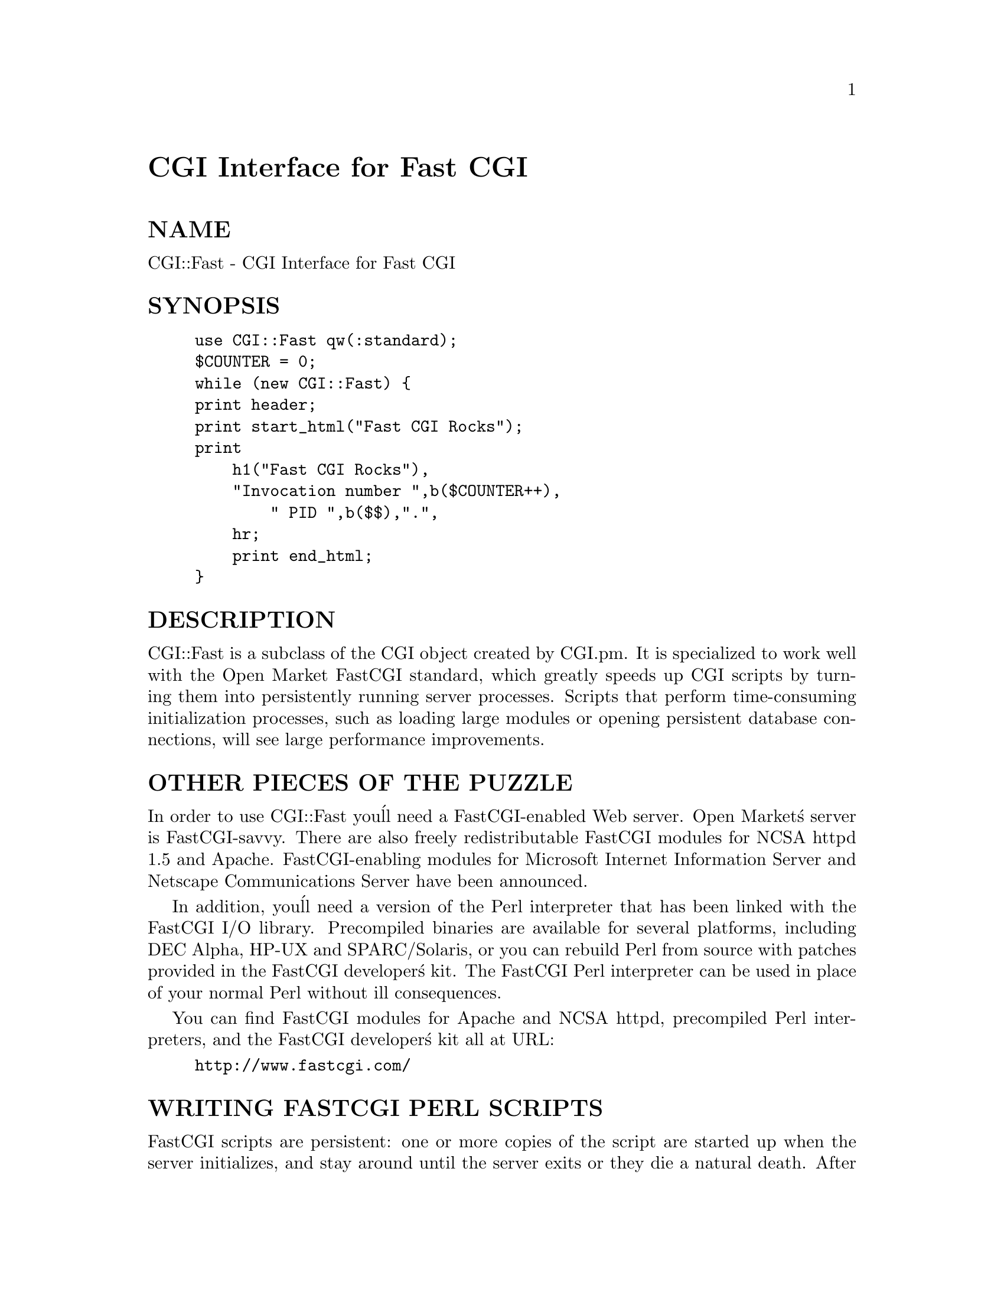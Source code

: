 @node CGI/Fast, CGI/Form, CGI/Carp, Module List
@unnumbered CGI Interface for Fast CGI


@unnumberedsec NAME

CGI::Fast - CGI Interface for Fast CGI

@unnumberedsec SYNOPSIS

@example
use CGI::Fast qw(:standard);
$COUNTER = 0;
while (new CGI::Fast) @{
	print header;
	print start_html("Fast CGI Rocks");
	print
	    h1("Fast CGI Rocks"),
	    "Invocation number ",b($COUNTER++),
        " PID ",b($$),".",
	    hr;
    print end_html;
@}
@end example

@unnumberedsec DESCRIPTION

CGI::Fast is a subclass of the CGI object created by
CGI.pm.  It is specialized to work well with the Open Market
FastCGI standard, which greatly speeds up CGI scripts by
turning them into persistently running server processes.  Scripts
that perform time-consuming initialization processes, such as
loading large modules or opening persistent database connections,
will see large performance improvements.

@unnumberedsec OTHER PIECES OF THE PUZZLE

In order to use CGI::Fast you@'ll need a FastCGI-enabled Web
server.  Open Market@'s server is FastCGI-savvy.  There are also
freely redistributable FastCGI modules for NCSA httpd 1.5 and Apache.
FastCGI-enabling modules for Microsoft Internet Information Server and
Netscape Communications Server have been announced.

In addition, you@'ll need a version of the Perl interpreter that has
been linked with the FastCGI I/O library.  Precompiled binaries are
available for several platforms, including DEC Alpha, HP-UX and 
SPARC/Solaris, or you can rebuild Perl from source with patches
provided in the FastCGI developer@'s kit.  The FastCGI Perl interpreter
can be used in place of your normal Perl without ill consequences.

You can find FastCGI modules for Apache and NCSA httpd, precompiled
Perl interpreters, and the FastCGI developer@'s kit all at URL:

@example
http://www.fastcgi.com/
@end example

@unnumberedsec WRITING FASTCGI PERL SCRIPTS

FastCGI scripts are persistent: one or more copies of the script 
are started up when the server initializes, and stay around until
the server exits or they die a natural death.  After performing
whatever one-time initialization it needs, the script enters a 
loop waiting for incoming connections, processing the request, and
waiting some more.

A typical FastCGI script will look like this:

@example
#!/usr/local/bin/perl    # must be a FastCGI version of perl!
use CGI::Fast;
&do_some_initialization();
while ($q = new CGI::Fast) @{
	&process_request($q);
@}
@end example

Each time there@'s a new request, CGI::Fast returns a
CGI object to your loop.  The rest of the time your script
waits in the call to new().  When the server requests that
your script be terminated, new() will return undef.  You can
of course exit earlier if you choose.  A new version of the
script will be respawned to take its place (this may be
necessary in order to avoid Perl memory leaks in long-running
scripts).

CGI.pm@'s default CGI object mode also works.  Just modify the loop
this way:

@example
while (new CGI::Fast) @{
	&process_request;
@}
@end example

Calls to header(), start_form(), etc. will all operate on the
current request.

@unnumberedsec INSTALLING FASTCGI SCRIPTS

See the FastCGI developer@'s kit documentation for full details.  On
the Apache server, the following line must be added to srm.conf:

@example
AddType application/x-httpd-fcgi .fcgi
@end example

FastCGI scripts must end in the extension .fcgi.  For each script you
install, you must add something like the following to srm.conf:

@example
AppClass /usr/etc/httpd/fcgi-bin/file_upload.fcgi -processes 2
@end example

This instructs Apache to launch two copies of file_upload.fcgi at 
startup time.

@unnumberedsec USING FASTCGI SCRIPTS AS CGI SCRIPTS

Any script that works correctly as a FastCGI script will also work
correctly when installed as a vanilla CGI script.  However it will
not see any performance benefit.

@unnumberedsec CAVEATS

I haven@'t tested this very much.

@unnumberedsec AUTHOR INFORMATION

be used and modified freely, but I do request that this copyright
notice remain attached to the file.  You may modify this module as you
wish, but if you redistribute a modified version, please attach a note
listing the modifications you have made.

Address bug reports and comments to:
lstein@@genome.wi.mit.edu

@unnumberedsec BUGS

This section intentionally left blank.

@unnumberedsec SEE ALSO

@xref{CGI/Carp,CGI/Carp},, @xref{CGI,CGI},
 
=cut
